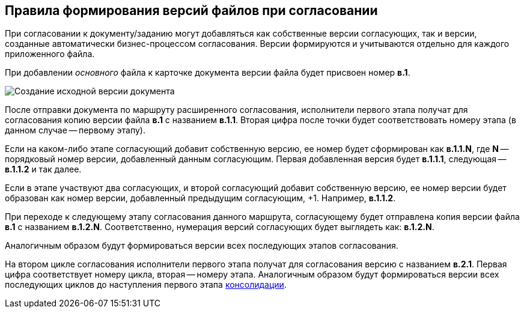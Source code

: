
== Правила формирования версий файлов при согласовании

При согласовании к документу/заданию могут добавляться как собственные версии согласующих, так и версии, созданные автоматически бизнес-процессом согласования. Версии формируются и учитываются отдельно для каждого приложенного файла.

При добавлении _основного_ файла к карточке документа версии файла будет присвоен номер [.keyword]*в.1*.

image::dcard_approval_file_version1.png[Создание исходной версии документа]

После отправки документа по маршруту расширенного согласования, исполнители первого этапа получат для согласования копию версии файла [.keyword]*в.1* с названием [.keyword]*в.1.1*. Вторая цифра после точки будет соответствовать номеру этапа (в данном случае -- первому этапу).

Если на каком-либо этапе согласующий добавит собственную версию, ее номер будет сформирован как [.keyword]*в.1.1.N*, где [.keyword]*N* -- порядковый номер версии, добавленный данным согласующим. Первая добавленная версия будет [.keyword]*в.1.1.1*, следующая -- [.keyword]*в.1.1.2* и так далее.

Если в этапе участвуют два согласующих, и второй согласующий добавит собственную версию, ее номер версии будет образован как номер версии, добавленный предыдущим согласующим, +1. Например, [.keyword]*в.1.1.2*.

При переходе к следующему этапу согласования данного маршрута, согласующему будет отправлена копия версии файла [.keyword]*в.1* с названием [.keyword]*в.1.2.N*. Соответственно, нумерация версий согласующих будет выглядеть как: [.keyword]*в.1.2.N*.

Аналогичным образом будут формироваться версии всех последующих этапов согласования.

На втором цикле согласования исполнители первого этапа получат для согласования версию с названием [.keyword]*в.2.1*. Первая цифра соответствует номеру цикла, вторая -- номеру этапа. Аналогичным образом будут формироваться версии всех последующих циклов до наступления первого этапа xref:task_tcard_approval_consolidator_get.adoc[консолидации].
